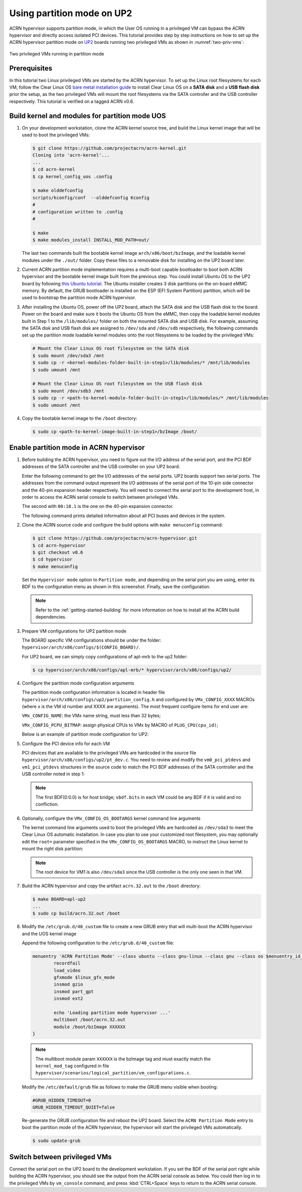 .. _partition_mode:

Using partition mode on UP2
###########################

ACRN hypervisor supports partition mode, in which the User OS running in a
privileged VM can bypass the ACRN hypervisor and directly access isolated
PCI devices. This tutorial provides step by step instructions on how to set up
the ACRN hypervisor partition mode on
`UP2 <https://up-board.org/upsquared/specifications/>`_ boards running two
privileged VMs as shown in :numref:`two-priv-vms`:

.. figure:: images/partition_mode_up2.png
   :align: center
   :name: two-priv-vms

   Two privileged VMs running in partition mode

Prerequisites
*************

In this tutorial two Linux privileged VMs are started by the ACRN hypervisor.
To set up the Linux root filesystems for each VM, follow the Clear Linux OS
`bare metal installation guide
<https://clearlinux.org/documentation/clear-linux/get-started/bare-metal-install#bare-metal-install-server>`_
to install Clear Linux OS on a **SATA disk** and a **USB flash disk** prior the setup,
as the two privileged VMs will mount the root filesystems via the SATA controller
and the USB controller respectively.
This tutorial is verified on a tagged ACRN v0.6.

Build kernel and modules for partition mode UOS
***********************************************

#. On your development workstation, clone the ACRN kernel source tree, and
   build the Linux kernel image that will be used to boot the privileged VMs:

   .. code-block:: none

     $ git clone https://github.com/projectacrn/acrn-kernel.git
     Cloning into 'acrn-kernel'...
     ...
     $ cd acrn-kernel
     $ cp kernel_config_uos .config

     $ make olddefconfig
     scripts/kconfig/conf  --olddefconfig Kconfig
     #
     # configuration written to .config
     #

     $ make
     $ make modules_install INSTALL_MOD_PATH=out/

   The last two commands built the bootable kernel image ``arch/x86/boot/bzImage``,
   and the loadable kernel modules under the ``./out/`` folder. Copy these files
   to a removable disk for installing on the UP2 board later.

#. Current ACRN partition mode implementation requires a multi-boot capable
   bootloader to boot both ACRN hypervisor and the bootable kernel image
   built from the previous step. You could install Ubuntu OS to the UP2 board
   by following `this Ubuntu tutorial
   <https://tutorials.ubuntu.com/tutorial/tutorial-install-ubuntu-desktop>`_.
   The Ubuntu installer creates 3 disk partitions on the on-board eMMC memory.
   By default, the GRUB bootloader is installed on the ESP (EFI System Partition)
   partition, which will be used to bootstrap the partition mode ACRN hypervisor.

#. After installing the Ubuntu OS, power off the UP2 board, attach the SATA disk
   and the USB flash disk to the board. Power on the board and make sure
   it boots the Ubuntu OS from the eMMC, then copy the loadable kernel modules
   built in Step 1 to the ``/lib/modules/`` folder on both the mounted SATA
   disk and USB disk. For example, assuming the SATA disk and USB flash disk
   are assigned to ``/dev/sda`` and ``/dev/sdb`` respectively, the following
   commands set up the partition mode loadable kernel modules onto the root
   filesystems to be loaded by the privileged VMs:

   .. code-block:: none

     # Mount the Clear Linux OS root filesystem on the SATA disk
     $ sudo mount /dev/sda3 /mnt
     $ sudo cp -r <kernel-modules-folder-built-in-step1>/lib/modules/* /mnt/lib/modules
     $ sudo umount /mnt

     # Mount the Clear Linux OS root filesystem on the USB flash disk
     $ sudo mount /dev/sdb3 /mnt
     $ sudo cp -r <path-to-kernel-module-folder-built-in-step1>/lib/modules/* /mnt/lib/modules
     $ sudo umount /mnt

#. Copy the bootable kernel image to the ``/boot`` directory:

   .. code-block:: none

     $ sudo cp <path-to-kernel-image-built-in-step1>/bzImage /boot/

Enable partition mode in ACRN hypervisor
****************************************

#. Before building the ACRN hypervisor, you need to figure out the I/O address
   of the serial port, and the PCI BDF addresses of the SATA controller and
   the USB controller on your UP2 board.

   Enter the following command to get the I/O addresses of the serial ports.
   UP2 boards support two serial ports. The addresses from the command
   output represent the I/O addresses of the serial port of the 10-pin side
   connector and the 40-pin expansion header respectively. You will need to
   connect the serial port to the development host, in order to access
   the ACRN serial console to switch between privileged VMs.

   .. code-block:: none
     :emphasize-lines: 1

     $ sudo lspci | grep UART
     00:18.0 . Series HSUART Controller #1 (rev 0b)
     00:18.1 . Series HSUART Controller #2 (rev 0b)

   The second with ``00:18.1`` is the one on the 40-pin expansion connector.

   The following command prints detailed information about all PCI buses
   and devices in the system.

   .. code-block:: none
     :emphasize-lines: 1,3,16

     $ sudo lspci -vv
     ...
     00:12.0 SATA controller: Intel Corporation Device 5ae3 (rev 0b) (prog-if 01 [AHCI 1.0])
         Subsystem: Intel Corporation Device 7270
         Control: I/O+ Mem+ BusMaster+ SpecCycle- MemWINV- VGASnoop- ParErr- Stepping- SERR- FastB2B- DisINTx+
         Status: Cap+ 66MHz+ UDF- FastB2B+ ParErr- DEVSEL=medium >TAbort- <TAbort- <MAbort- >SERR- <PERR- INTx-
         Latency: 0
         Interrupt: pin A routed to IRQ 123
         Region 0: Memory at 91514000 (32-bit, non-prefetchable) [size=8K]
         Region 1: Memory at 91537000 (32-bit, non-prefetchable) [size=256]
         Region 2: I/O ports at f090 [size=8]
         Region 3: I/O ports at f080 [size=4]
         Region 4: I/O ports at f060 [size=32]
         Region 5: Memory at 91536000 (32-bit, non-prefetchable) [size=2K]
     ...
     00:15.0 USB controller: Intel Corporation Device 5aa8 (rev 0b) (prog-if 30 [XHCI])
         Subsystem: Intel Corporation Device 7270
         Control: I/O- Mem+ BusMaster+ SpecCycle- MemWINV- VGASnoop- ParErr- Stepping- SERR- FastB2B- DisINTx+
         Status: Cap+ 66MHz- UDF- FastB2B+ ParErr- DEVSEL=medium >TAbort- <TAbort- <MAbort- >SERR- <PERR- INTx-
         Latency: 0
         Interrupt: pin A routed to IRQ 122
         Region 0: Memory at 91500000 (64-bit, non-prefetchable) [size=64K]

#. Clone the ACRN source code and configure the build options with
   ``make menuconfig`` command:

   .. code-block:: none

     $ git clone https://github.com/projectacrn/acrn-hypervisor.git
     $ cd acrn-hypervisor
     $ git checkout v0.6
     $ cd hypervisor
     $ make menuconfig

   Set the ``Hypervisor mode`` option to ``Partition mode``, and depending
   on the serial port you are using, enter its BDF to the configuration
   menu as shown in this screenshot. Finally, save the configuration.

   .. figure:: images/menuconfig-partition-mode.png
      :align: center

   .. note::

      Refer to the :ref:`getting-started-building` for more information on how
      to install all the ACRN build dependencies.

#. Prepare VM configurations for UP2 partition mode

   The BOARD specific VM configurations should be under the folder:
   ``hypervisor/arch/x86/configs/$(CONFIG_BOARD)/``.

   For UP2 board, we can simply copy configurations of apl-mrb to the up2 folder:

   .. code-block:: none

     $ cp hypervisor/arch/x86/configs/apl-mrb/* hypervisor/arch/x86/configs/up2/

#. Configure the partition mode configuration arguments

   The partition mode configuration information is located in header file
   ``hypervisor/arch/x86/configs/up2/partition_config.h`` and configured by
   ``VMx_CONFIG_XXXX`` MACROs (where x is the VM id number and XXXX are arguments).
   The most frequent configure items for end user are:

   ``VMx_CONFIG_NAME``: the VMx name string, must less than 32 bytes;

   ``VMx_CONFIG_PCPU_BITMAP``: assign physical CPUs to VMx by MACRO of ``PLUG_CPU(cpu_id)``;

   Below is an example of partition mode configuration for UP2:

   .. code-block:: none
     :caption: hypervisor/arch/x86/configs/up2/partition_config.h

     ...
     #define	VM0_CONFIGURED

     #define VM0_CONFIG_NAME			"PRE-LAUNCHED VM1 for UP2"
     #define VM0_CONFIG_TYPE			PRE_LAUNCHED_VM
     #define VM0_CONFIG_PCPU_BITMAP		(PLUG_CPU(0) | PLUG_CPU(2))
     #define VM0_CONFIG_FLAGS			IO_COMPLETION_POLLING
     #define VM0_CONFIG_MEM_START_HPA		0x100000000UL
     #define VM0_CONFIG_MEM_SIZE		0x20000000UL

     #define VM0_CONFIG_OS_NAME			"ClearLinux 26600"
     #define VM0_CONFIG_OS_BOOTARGS		"root=/dev/sda3 rw rootwait noxsave maxcpus=2 nohpet console=hvc0 \
						console=ttyS2 no_timer_check ignore_loglevel log_buf_len=16M \
						consoleblank=0 tsc=reliable xapic_phys"

     #define	VM1_CONFIGURED

     #define VM1_CONFIG_NAME			"PRE-LAUNCHED VM2 for UP2"
     #define VM1_CONFIG_TYPE			PRE_LAUNCHED_VM
     #define VM1_CONFIG_PCPU_BITMAP		(PLUG_CPU(1) | PLUG_CPU(3))
     #define VM1_CONFIG_FLAGS			IO_COMPLETION_POLLING
     #define VM1_CONFIG_MEM_START_HPA		0x120000000UL
     #define VM1_CONFIG_MEM_SIZE		0x20000000UL

     #define VM1_CONFIG_OS_NAME			"ClearLinux 26600"
     #define VM1_CONFIG_OS_BOOTARGS		"root=/dev/sda3 rw rootwait noxsave maxcpus=2 nohpet console=hvc0 \
						console=ttyS2 no_timer_check ignore_loglevel log_buf_len=16M \
						consoleblank=0 tsc=reliable xapic_phys"

     #define VM0_CONFIG_PCI_PTDEV_NUM		2U
     #define VM1_CONFIG_PCI_PTDEV_NUM		3U

#. Configure the PCI device info for each VM

   PCI devices that are available to the privileged VMs
   are hardcoded in the source file ``hypervisor/arch/x86/configs/up2/pt_dev.c``.
   You need to review and modify the ``vm0_pci_ptdevs`` and ``vm1_pci_ptdevs``
   structures in the source code to match the PCI BDF addresses of the SATA
   controller and the USB controller noted in step 1:

   .. code-block:: none
     :emphasize-lines: 5,9,17,21,25
     :caption: hypervisor/arch/x86/configs/up2/pt_dev.c

     ...
     struct acrn_vm_pci_ptdev_config vm0_pci_ptdevs[2] = {
	{
		.vbdf.bits = {.b = 0x00U, .d = 0x00U, .f = 0x00U},
		.pbdf.bits = {.b = 0x00U, .d = 0x00U, .f = 0x00U},
	},
	{
		.vbdf.bits = {.b = 0x00U, .d = 0x01U, .f = 0x00U},
		.pbdf.bits = {.b = 0x00U, .d = 0x12U, .f = 0x00U},
	},
     };

     ...
     struct acrn_vm_pci_ptdev_config vm1_pci_ptdevs[3] = {
	{
		.vbdf.bits = {.b = 0x00U, .d = 0x00U, .f = 0x00U},
		.pbdf.bits = {.b = 0x00U, .d = 0x00U, .f = 0x00U},
	},
	{
		.vbdf.bits = {.b = 0x00U, .d = 0x01U, .f = 0x00U},
		.pbdf.bits = {.b = 0x00U, .d = 0x15U, .f = 0x00U},
	},
	{
		.vbdf.bits = {.b = 0x00U, .d = 0x02U, .f = 0x00U},
		.pbdf.bits = {.b = 0x02U, .d = 0x00U, .f = 0x00U},
	},
     };
     ...

   .. note::

      The first BDF(0:0.0) is for host bridge;
      ``vbdf.bits`` in each VM could be any BDF if it is valid and no confliction.

#. Optionally, configure the ``VMx_CONFIG_OS_BOOTARGS`` kernel command line arguments

   The kernel command line arguments used to boot the privileged VMs are
   hardcoded as ``/dev/sda3`` to meet the Clear Linux OS automatic installation.
   In case you plan to use your customized root
   filesystem, you may optionally edit the ``root=`` parameter specified
   in the ``VMx_CONFIG_OS_BOOTARGS`` MACRO, to instruct the Linux kernel to
   mount the right disk partition:

   .. code-block:: none
     :emphasize-lines: 12-14
     :caption: hypervisor/arch/x86/configs/up2/partition_config.h

     ...
     #define	VM0_CONFIGURED

     #define VM0_CONFIG_NAME			"PRE-LAUNCHED VM1 for UP2"
     #define VM0_CONFIG_TYPE			PRE_LAUNCHED_VM
     #define VM0_CONFIG_PCPU_BITMAP		(PLUG_CPU(0) | PLUG_CPU(2))
     #define VM0_CONFIG_FLAGS			IO_COMPLETION_POLLING
     #define VM0_CONFIG_MEM_START_HPA		0x100000000UL
     #define VM0_CONFIG_MEM_SIZE		0x20000000UL

     #define VM0_CONFIG_OS_NAME			"ClearLinux 26600"
     #define VM0_CONFIG_OS_BOOTARGS		"root=/dev/sda3 rw rootwait noxsave maxcpus=2 nohpet console=hvc0 \
						console=ttyS2 no_timer_check ignore_loglevel log_buf_len=16M \
						consoleblank=0 tsc=reliable xapic_phys"

   .. note::

      The root device for VM1 is also ``/dev/sda3`` since the USB
      controller is the only one seen in that VM.

#. Build the ACRN hypervisor and copy the artifact ``acrn.32.out`` to the
   ``/boot`` directory:

   .. code-block:: none

     $ make BOARD=apl-up2
     ...
     $ sudo cp build/acrn.32.out /boot

#. Modify the ``/etc/grub.d/40_custom`` file to create a new GRUB entry
   that will multi-boot the ACRN hypervisor and the UOS kernel image

   Append the following configuration to the ``/etc/grub.d/40_custom`` file:

   .. code-block:: none

     menuentry 'ACRN Partition Mode' --class ubuntu --class gnu-linux --class gnu --class os $menuentry_id_option 'gnulinux-simple-e23c76ae-b06d-4a6e-ad42-46b8eedfd7d3' {
             recordfail
             load_video
             gfxmode $linux_gfx_mode
             insmod gzio
             insmod part_gpt
             insmod ext2

             echo 'Loading partition mode hypervisor ...'
             multiboot /boot/acrn.32.out
             module /boot/bzImage XXXXXX
     }

   .. note::

     The multiboot module param ``XXXXXX`` is the bzImage tag and must
     exactly match the ``kernel_mod_tag`` configured in file
     ``hypervisor/scenarios/logical_partition/vm_configurations.c``.

   Modify the ``/etc/default/grub`` file as follows to make the GRUB menu visible
   when booting:

   .. code-block:: none

     #GRUB_HIDDEN_TIMEOUT=0
     GRUB_HIDDEN_TIMEOUT_QUIET=false

   Re-generate the GRUB configuration file and reboot the UP2 board. Select
   the ``ACRN Partition Mode`` entry to boot the partition mode of the ACRN
   hypervisor, the hypervisor will start the privileged VMs automatically.

   .. code-block:: none

     $ sudo update-grub

   .. code-block:: console
     :emphasize-lines: 4

      Ubuntu
      Advanced options for Ubuntu
      System setup
     *ACRN Partition Mode

Switch between privileged VMs
*****************************

Connect the serial port on the UP2 board to the development workstation.
If you set the BDF of the serial port right while building the ACRN hypervisor,
you should see the output from the ACRN serial console as below.
You could then log in to the privileged VMs by ``vm_console`` command,
and press :kbd:`CTRL+Space` keys to return to the ACRN serial console.

.. code-block:: console
  :emphasize-lines: 14,31

  ACRN Hypervisor
  calibrate_tsc, tsc_khz=1094400
  [21017289us][cpu=0][sev=2][seq=1]:HV version 0.6-unstable-2019-02-02 22:30:31-d0c2a88-dirty DBG (daily tag:acrn-2019w05.4-140000p) build by clear, start time 20997424us
  [21034127us][cpu=0][sev=2][seq=2]:API version 1.0
  [21039218us][cpu=0][sev=2][seq=3]:Detect processor: Intel(R) Pentium(R) CPU N4200 @ 1.10GHz
  [21048422us][cpu=0][sev=2][seq=4]:hardware support HV
  [21053897us][cpu=0][sev=1][seq=5]:SECURITY WARNING!!!!!!
  [21059672us][cpu=0][sev=1][seq=6]:Please apply the latest CPU uCode patch!
  [21074487us][cpu=0][sev=2][seq=28]:Start VM id: 1 name: PRE-LAUNCHED VM2 for UP2
  [21074488us][cpu=3][sev=2][seq=29]:Start VM id: 0 name: PRE-LAUNCHED VM1 for UP2
  [21885195us][cpu=0][sev=3][seq=34]:vlapic: Start Secondary VCPU1 for VM[1]...
  [21889889us][cpu=3][sev=3][seq=35]:vlapic: Start Secondary VCPU1 for VM[2]...
  ACRN:\>
  ACRN:\>vm_console 0

  ----- Entering Guest 1 Shell -----
  [    1.997439] systemd[1]: Listening on Network Service Netlink Socket.
  [  OK  ] Listening on Network Service Netlink Socket.
  [    1.999347] systemd[1]: Created slice system-serial\x2dgetty.slice.
  [  OK  ] Created slice system-serial\x2dgetty.slice.
  [  OK  ] Listening on Journal Socket (/dev/log).
  ...
  clr-932c8a3012ec4dc6af53790b7afbf6ba login: root
  Password:
  root@clr-932c8a3012ec4dc6af53790b7afbf6ba ~ # lspci
  00:00.0 Host bridge: Intel Corporation Celeron N3350/Pentium N4200/Atom E3900 Series Host Bridge (rev 0b)
  00:01.0 SATA controller: Intel Corporation Celeron N3350/Pentium N4200/Atom E3900 Series SATA AHCI Controller (rev 0b)
  root@clr-932c8a3012ec4dc6af53790b7afbf6ba ~ #

   ---Entering ACRN SHELL---
  ACRN:\>vm_console 1

  ----- Entering Guest 2 Shell -----
  [    1.490122] usb 1-4: new full-speed USB device number 2 using xhci_hcd
  [    1.621311] usb 1-4: not running at top speed; connect to a high speed hub
  [    1.627824] usb 1-4: New USB device found, idVendor=058f, idProduct=6387, bcdDevice= 1.01
  [    1.628438] usb 1-4: New USB device strings: Mfr=1, Product=2, SerialNumber=3
  ...
  clr-2e8082cd4fc24d57a3c2d3db43368d36 login: root
  Password:
  root@clr-2e8082cd4fc24d57a3c2d3db43368d36 ~ # lspci
  00:00.0 Host bridge: Intel Corporation Celeron N3350/Pentium N4200/Atom E3900 Series Host Bridge (rev 0b)
  00:01.0 USB controller: Intel Corporation Celeron N3350/Pentium N4200/Atom E3900 Series USB xHCI (rev 0b)
  00:02.0 Ethernet controller: Realtek Semiconductor Co., Ltd. RTL8111/8168/8411 PCI Express Gigabit Ethernet Controller (rev 0c)
  root@clr-2e8082cd4fc24d57a3c2d3db43368d36 ~ #
